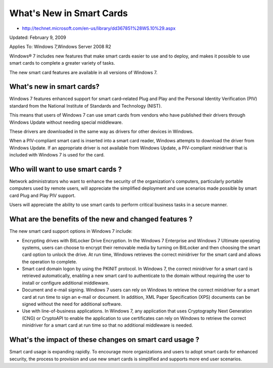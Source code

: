 ﻿
.. index::
   pair: windows 7 ; smartcards


=========================
What's New in Smart Cards
=========================

- http://technet.microsoft.com/en-us/library/dd367851%28WS.10%29.aspx

Updated: February 9, 2009

Applies To: Windows 7,Windows Server 2008 R2

Windows® 7 includes new features that make smart cards easier to use and
to deploy, and makes it possible to use smart cards to complete a greater
variety of tasks.

The new smart card features are available in all versions of Windows 7.

What's new in smart cards?
==========================

Windows 7 features enhanced support for smart card–related Plug and Play
and the Personal Identity Verification (PIV) standard from the
National Institute of Standards and Technology (NIST).

This means that users of Windows 7 can use smart cards from vendors who
have published their drivers through Windows Update without needing
special middleware.

These drivers are downloaded in the same way as drivers
for other devices in Windows.

When a PIV-compliant smart card is inserted into a smart card reader,
Windows attempts to download the driver from Windows Update.
If an appropriate driver is not available from Windows Update, a PIV-compliant
minidriver that is included with Windows 7 is used for the card.

Who will want to use smart cards ?
==================================

Network administrators who want to enhance the security of the organization's
computers, particularly portable computers used by remote users, will
appreciate the simplified deployment and use scenarios made possible
by smart card Plug and Play PIV support.

Users will appreciate the ability to use smart cards to perform
critical business tasks in a secure manner.

What are the benefits of the new and changed features ?
=======================================================

The new smart card support options in Windows 7 include:

- Encrypting drives with BitLocker Drive Encryption. In the Windows 7
  Enterprise and Windows 7 Ultimate operating systems, users can choose
  to encrypt their removable media by turning on BitLocker and then
  choosing the smart card option to unlock the drive.
  At run time, Windows retrieves the correct minidriver for the smart
  card and allows the operation to complete.

- Smart card domain logon by using the PKINIT protocol.
  In Windows 7, the correct minidriver for a smart card is retrieved
  automatically, enabling a new smart card to authenticate to the
  domain without requiring the user to install or configure additional
  middleware.

- Document and e-mail signing. Windows 7 users can rely on Windows to
  retrieve the correct minidriver for a smart card at run time to
  sign an e-mail or document.
  In addition, XML Paper Specification (XPS) documents can be
  signed without the need for additional software.

- Use with line-of-business applications. In Windows 7, any application
  that uses  Cryptography Next Generation (CNG) or CryptoAPI
  to enable the application to use certificates can rely on
  Windows to retrieve the correct minidriver for a smart card
  at run time so that no additional middleware is needed.

What's the impact of these changes on smart card usage ?
========================================================

Smart card usage is expanding rapidly. To encourage more organizations
and users to adopt smart cards for enhanced security, the process
to provision and use new smart cards is simplified and supports
more end user scenarios.




